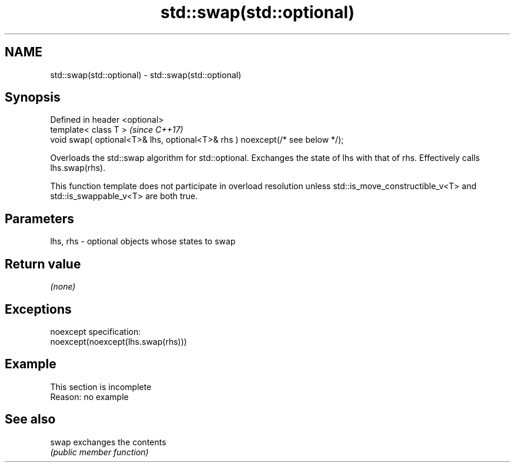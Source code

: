 .TH std::swap(std::optional) 3 "2020.03.24" "http://cppreference.com" "C++ Standard Libary"
.SH NAME
std::swap(std::optional) \- std::swap(std::optional)

.SH Synopsis
   Defined in header <optional>
   template< class T >                                                         \fI(since C++17)\fP
   void swap( optional<T>& lhs, optional<T>& rhs ) noexcept(/* see below */);

   Overloads the std::swap algorithm for std::optional. Exchanges the state of lhs with that of rhs. Effectively calls lhs.swap(rhs).

   This function template does not participate in overload resolution unless std::is_move_constructible_v<T> and std::is_swappable_v<T> are both true.

.SH Parameters

   lhs, rhs - optional objects whose states to swap

.SH Return value

   \fI(none)\fP

.SH Exceptions

   noexcept specification:
   noexcept(noexcept(lhs.swap(rhs)))

.SH Example

    This section is incomplete
    Reason: no example

.SH See also

   swap exchanges the contents
        \fI(public member function)\fP
